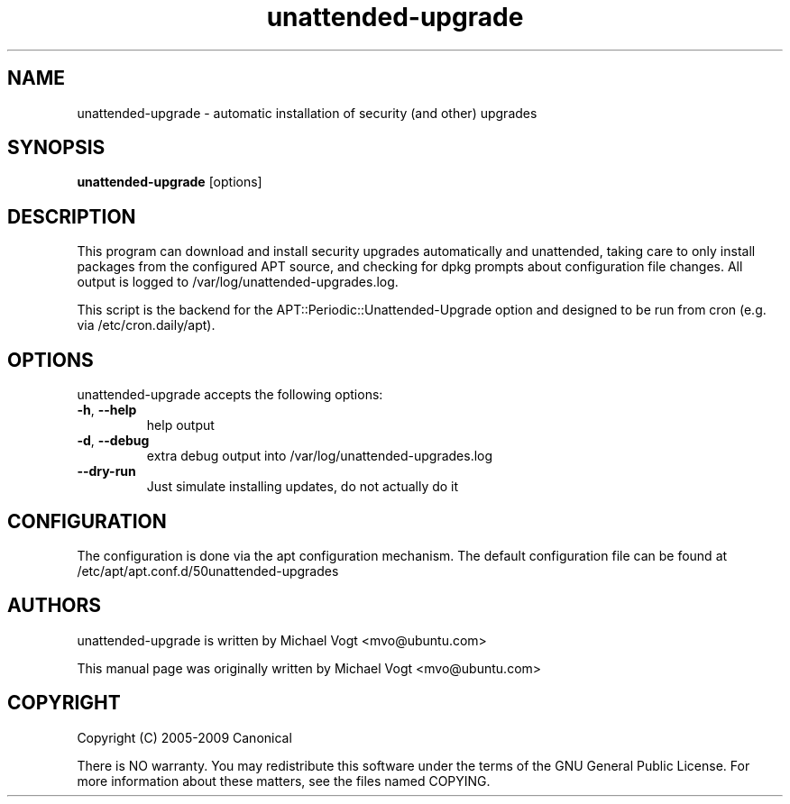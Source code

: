 .\"                                      Hey, EMACS: -*- nroff -*-
.\" First parameter, NAME, should be all caps
.\" Second parameter, SECTION, should be 1-8, maybe w/ subsection
.\" other parameters are allowed: see man(7), man(1)
.TH unattended-upgrade 8 "May 4, 2009"
.\" Please adjust this date whenever revising the manpage.
.\"
.\" Some roff macros, for reference:
.\" .nh        disable hyphenation
.\" .hy        enable hyphenation
.\" .ad l      left justify
.\" .ad b      justify to both left and right margins
.\" .nf        disable filling
.\" .fi        enable filling
.\" .br        insert line break
.\" .sp <n>    insert n+1 empty lines
.\" for manpage-specific macros, see man(7)
.SH NAME
unattended-upgrade \- automatic installation of security (and other) upgrades
.SH SYNOPSIS
\fBunattended-upgrade\fP [options]
.br
.SH DESCRIPTION
This program can download and install security upgrades automatically
and unattended, taking care to only install packages from the
configured APT source, and checking for dpkg prompts about
configuration file changes. All output is logged to
/var/log/unattended-upgrades.log.
.sp
This script is the backend for the APT::Periodic::Unattended-Upgrade
option and designed to be run from cron (e.g. via /etc/cron.daily/apt).
.SH OPTIONS
unattended-upgrade accepts the following options:
.TP
\fB-h\fR, \fB\-\-help\fR
help output
.TP
\fB-d\fR, \fB\-\-debug\fR
extra debug output into /var/log/unattended-upgrades.log
.TP
\fB--dry-run\fR
Just simulate installing updates, do not actually do it
.SH CONFIGURATION
The configuration is done via the apt configuration mechanism. The
default configuration file can be found at
/etc/apt/apt.conf.d/50unattended-upgrades
.SH AUTHORS
unattended-upgrade is written by Michael Vogt <mvo@ubuntu.com>
.PP
This manual page was originally written by Michael Vogt <mvo@ubuntu.com>
.SH COPYRIGHT
Copyright  (C)  2005-2009 Canonical
.PP
There is NO warranty.
You may redistribute this software under the terms of  the  GNU
General  Public License.  For more information about these matters, see
the files named COPYING.
